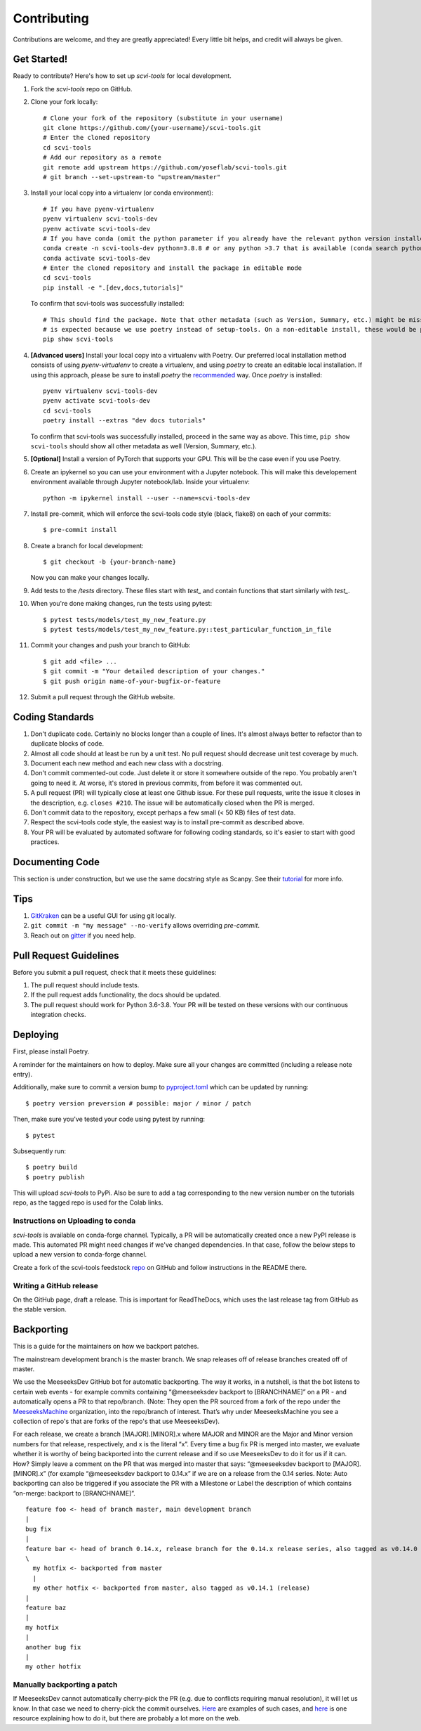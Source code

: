 .. highlight:: shell

============
Contributing
============

Contributions are welcome, and they are greatly appreciated! Every little bit
helps, and credit will always be given.


Get Started!
------------

Ready to contribute? Here's how to set up `scvi-tools` for local development.

1. Fork the `scvi-tools` repo on GitHub.
2. Clone your fork locally::

    # Clone your fork of the repository (substitute in your username)
    git clone https://github.com/{your-username}/scvi-tools.git
    # Enter the cloned repository
    cd scvi-tools
    # Add our repository as a remote
    git remote add upstream https://github.com/yoseflab/scvi-tools.git
    # git branch --set-upstream-to "upstream/master"

3. Install your local copy into a virtualenv (or conda environment)::

    # If you have pyenv-virtualenv
    pyenv virtualenv scvi-tools-dev
    pyenv activate scvi-tools-dev
    # If you have conda (omit the python parameter if you already have the relevant python version installed)
    conda create -n scvi-tools-dev python=3.8.8 # or any python >3.7 that is available (conda search python)
    conda activate scvi-tools-dev
    # Enter the cloned repository and install the package in editable mode
    cd scvi-tools
    pip install -e ".[dev,docs,tutorials]"

   To confirm that scvi-tools was successfully installed::

    # This should find the package. Note that other metadata (such as Version, Summary, etc.) might be missing. This
    # is expected because we use poetry instead of setup-tools. On a non-editable install, these would be populated.
    pip show scvi-tools

4. **[Advanced users]** Install your local copy into a virtualenv with Poetry. Our preferred local installation method consists of using `pyenv-virtualenv` to create a virtualenv, and using `poetry` to create an editable local installation. If using this approach, please be sure to install `poetry` the `recommended <https://python-poetry.org/docs/#installation>`_ way. Once `poetry` is installed::

    pyenv virtualenv scvi-tools-dev
    pyenv activate scvi-tools-dev
    cd scvi-tools
    poetry install --extras "dev docs tutorials"

   To confirm that scvi-tools was successfully installed, proceed in the same way as above. This time, ``pip show scvi-tools`` should show all other metadata as well (Version, Summary, etc.).

5. **[Optional]** Install a version of PyTorch that supports your GPU. This will be the case even if you use Poetry.

6. Create an ipykernel so you can use your environment with a Jupyter notebook. This will make this developement environment available through Jupyter notebook/lab. Inside your virtualenv::

    python -m ipykernel install --user --name=scvi-tools-dev

7. Install pre-commit, which will enforce the scvi-tools code style (black, flake8) on each of your commits::

    $ pre-commit install

8. Create a branch for local development::

    $ git checkout -b {your-branch-name}

   Now you can make your changes locally.

9. Add tests to the `/tests` directory. These files start with `test_` and contain functions that start similarly with `test_`.

10. When you're done making changes, run the tests using pytest::

    $ pytest tests/models/test_my_new_feature.py
    $ pytest tests/models/test_my_new_feature.py::test_particular_function_in_file

11. Commit your changes and push your branch to GitHub::

    $ git add <file> ...
    $ git commit -m "Your detailed description of your changes."
    $ git push origin name-of-your-bugfix-or-feature

12. Submit a pull request through the GitHub website.


Coding Standards
----------------
1. Don't duplicate code. Certainly no blocks longer than a couple of lines. It's almost always better to refactor than to duplicate blocks of code.
2. Almost all code should at least be run by a unit test. No pull request should decrease unit test coverage by much.
3. Document each new method and each new class with a docstring.
4. Don't commit commented-out code. Just delete it or store it somewhere outside of the repo. You probably aren't going to need it. At worse, it's stored in previous commits, from before it was commented out.
5. A pull request (PR) will typically close at least one Github issue. For these pull requests, write the issue it closes in the description, e.g. ``closes #210``. The issue will be automatically closed when the PR is merged.
6. Don't commit data to the repository, except perhaps a few small (< 50 KB) files of test data.
7. Respect the scvi-tools code style, the easiest way is to install pre-commit as described above.
8. Your PR will be evaluated by automated software for following coding standards, so it's easier to start with good practices.


Documenting Code
----------------
This section is under construction, but we use the same docstring style as Scanpy. See their `tutorial <https://scanpy.readthedocs.io/en/stable/dev/documentation.html#building-the-docs>`_ for more info.


Tips
----

1. `GitKraken <https://www.gitkraken.com/>`_ can be a useful GUI for using git locally.
2. ``git commit -m "my message" --no-verify`` allows overriding `pre-commit`.
3. Reach out on `gitter <https://gitter.im/scvi-tools/development>`_ if you need help.


Pull Request Guidelines
-----------------------

Before you submit a pull request, check that it meets these guidelines:

1. The pull request should include tests.
2. If the pull request adds functionality, the docs should be updated.
3. The pull request should work for Python 3.6-3.8. Your PR will be tested
   on these versions with our continuous integration checks.


Deploying
---------

First, please install Poetry.

A reminder for the maintainers on how to deploy. Make sure all your changes are committed (including a release note entry).

Additionally, make sure to commit a version bump to `pyproject.toml <https://github.com/YosefLab/scvi-tools/blob/master/pyproject.toml>`_ which can be updated by running::

$ poetry version preversion # possible: major / minor / patch

Then, make sure you've tested your code using pytest by running::

$ pytest

Subsequently run::

$ poetry build
$ poetry publish

This will upload `scvi-tools` to PyPi. Also be sure to add a tag corresponding to the new version number on the tutorials repo, as the tagged repo is used for the Colab links.


Instructions on Uploading to conda
~~~~~~~~~~~~~~~~~~~~~~~~~~~~~~~~~~
`scvi-tools` is available on conda-forge channel. Typically, a PR will be automatically created once a new PyPI release is made.
This automated PR might need changes if we've changed dependencies. In that case, follow the below steps to upload a new version to conda-forge channel.

Create a fork of the scvi-tools feedstock `repo`_ on GitHub and follow instructions in the README there.

.. _repo: https://github.com/conda-forge/scvi-tools-feedstock

Writing a GitHub release
~~~~~~~~~~~~~~~~~~~~~~~~

On the GitHub page, draft a release. This is important for ReadTheDocs, which uses the last release tag from GitHub as the stable version.


Backporting
-----------

This is a guide for the maintainers on how we backport patches.

The mainstream development branch is the master branch. We snap releases off of release branches created off of master.

We use the MeeseeksDev GitHub bot for automatic backporting. The way it works, in a nutshell, is that the bot listens to certain web events - for example commits containing “@meeseeksdev backport to [BRANCHNAME]” on a PR - and automatically opens a PR to that repo/branch. (Note: They open the PR sourced from a fork of the repo under the `MeeseeksMachine <https://github.com/meeseeksmachine>`_ organization, into the repo/branch of interest. That’s why under MeeseeksMachine you see a collection of repo's that are forks of the repo's that use MeeseeksDev).

For each release, we create a branch [MAJOR].[MINOR].x where MAJOR and MINOR are the Major and Minor version numbers for that release, respectively, and x is the literal “x”. Every time a bug fix PR is merged into master, we evaluate whether it is worthy of being backported into the current release and if so use MeeseeksDev to do it for us if it can. How? Simply leave a comment on the PR that was merged into master that says: “@meeseeksdev backport to [MAJOR].[MINOR].x” (for example “@meeseeksdev backport to 0.14.x” if we are on a release from the 0.14 series.
Note: Auto backporting can also be triggered if you associate the PR with a Milestone or Label the description of which contains “on-merge: backport to [BRANCHNAME]”.

.. highlight:: none

::

    feature foo <- head of branch master, main development branch
    |
    bug fix
    |
    feature bar <- head of branch 0.14.x, release branch for the 0.14.x release series, also tagged as v0.14.0 (release)
    \
      my hotfix <- backported from master
      |
      my other hotfix <- backported from master, also tagged as v0.14.1 (release)
    |
    feature baz
    |
    my hotfix
    |
    another bug fix
    |
    my other hotfix

.. highlight:: shell


Manually backporting a patch
~~~~~~~~~~~~~~~~~~~~~~~~~~~~

If MeeseeksDev cannot automatically cherry-pick the PR (e.g. due to conflicts requiring manual resolution), it will let us know. In that case we need to cherry-pick the commit ourselves. `Here <https://github.com/search?q=label%3A%22Still+Needs+Manual+Backport%22+is%3Aopen&state=closed&type=Issues>`_ are examples of such cases, and `here <https://github.com/pandas-dev/pandas/wiki/Backporting>`_ is one resource explaining how to do it, but there are probably a lot more on the web.
